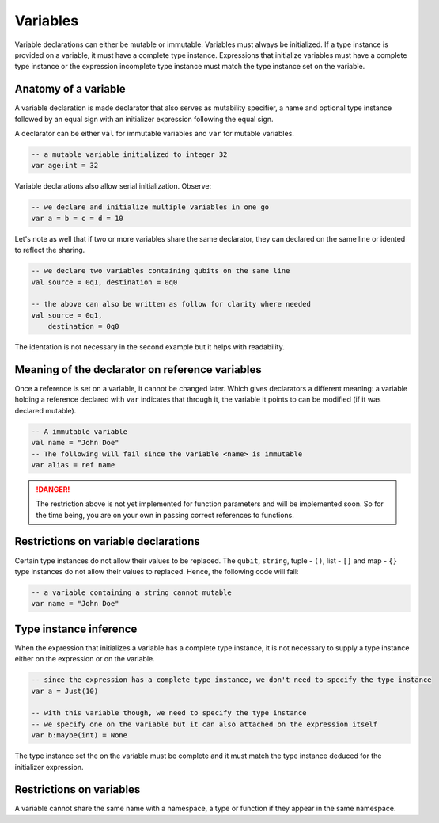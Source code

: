 .. highlight:: none

Variables
=========

Variable declarations can either be mutable or immutable. Variables must always be initialized. If a type instance
is provided on a variable, it must have a complete type instance.  
Expressions that initialize variables must have a complete type instance or the expression incomplete type instance
must match the type instance set on the variable.

Anatomy of a variable
---------------------

A variable declaration is made declarator that also serves as mutability specifier, a name
and optional type instance followed by an equal sign with an initializer expression following the equal sign.

A declarator can be either ``val`` for immutable variables and ``var`` for mutable variables.

.. code::
    
    -- a mutable variable initialized to integer 32
    var age:int = 32


Variable declarations also allow serial initialization. Observe:

.. code::
    
    -- we declare and initialize multiple variables in one go
    var a = b = c = d = 10


Let's note as well that if two or more variables share the same declarator, they can declared on the same line or idented to reflect the sharing.

.. code::
    
    -- we declare two variables containing qubits on the same line
    val source = 0q1, destination = 0q0

    -- the above can also be written as follow for clarity where needed
    val source = 0q1,
        destination = 0q0


The identation is not necessary in the second example but it helps with readability.

Meaning of the declarator on reference variables
------------------------------------------------

Once a reference is set on a variable, it cannot be changed later. Which gives declarators
a different meaning: a variable holding a reference declared with ``var`` indicates that
through it, the variable it points to can be modified (if it was declared mutable).

.. code::
    
    -- A immutable variable
    val name = "John Doe"
    -- The following will fail since the variable <name> is immutable
    var alias = ref name


.. danger::
    The restriction above is not yet implemented for function parameters and will be implemented soon.
    So for the time being, you are on your own in passing correct references to functions.


Restrictions on variable declarations
-------------------------------------

Certain type instances do not allow their values to be replaced. The ``qubit``, ``string``, tuple - ``()``, list - ``[]`` and map - ``{}``
type instances do not allow their values to replaced. Hence, the following code will fail:

.. code::
    
    -- a variable containing a string cannot mutable
    var name = "John Doe"


Type instance inference
-----------------------

When the expression that initializes a variable has a complete type instance, it is not necessary to supply a type instance either on the expression or on the variable.

.. code::
    
    -- since the expression has a complete type instance, we don't need to specify the type instance
    var a = Just(10)

    -- with this variable though, we need to specify the type instance
    -- we specify one on the variable but it can also attached on the expression itself
    var b:maybe(int) = None


The type instance set the on the variable must be complete and it must match the type instance deduced for the initializer expression.

Restrictions on variables
-------------------------

A variable cannot share the same name with a namespace, a type or function if they appear in the same namespace.
